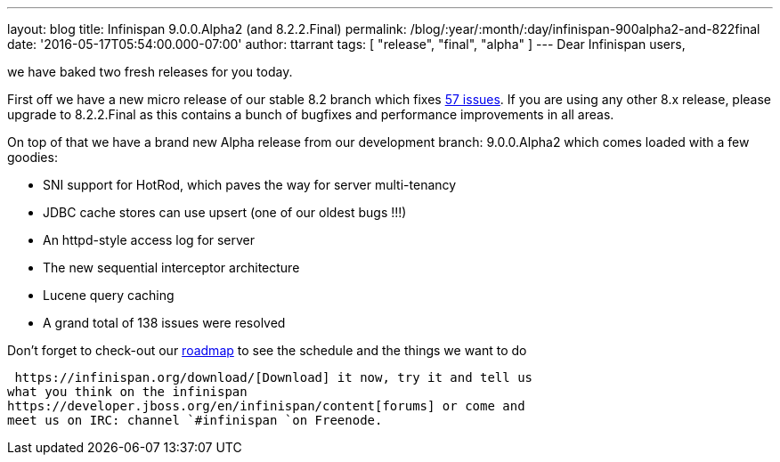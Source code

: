 ---
layout: blog
title: Infinispan 9.0.0.Alpha2 (and 8.2.2.Final)
permalink: /blog/:year/:month/:day/infinispan-900alpha2-and-822final
date: '2016-05-17T05:54:00.000-07:00'
author: ttarrant
tags: [ "release", "final", "alpha" ]
---
Dear Infinispan users,

we have baked two fresh releases for you today.

First off we have a new micro release of our stable 8.2 branch which
fixes
https://issues.jboss.org/jira/secure/ReleaseNote.jspa?projectId=12310799&version=12330034[57
issues]. If you are using any other 8.x release, please upgrade to
8.2.2.Final as this contains a bunch of bugfixes and performance
improvements in all areas.

On top of that we have a brand new Alpha release from our development
branch: 9.0.0.Alpha2 which comes loaded with a few goodies:


* SNI support for HotRod, which paves the way for server multi-tenancy
* JDBC cache stores can use upsert (one of our oldest bugs !!!)
* An httpd-style access log for server
* The new sequential interceptor architecture
* Lucene query caching
* A grand total of 138 issues were resolved

Don't forget to check-out our  https://infinispan.org/roadmap/[roadmap] to
see the schedule and the things we want to do

 https://infinispan.org/download/[Download] it now, try it and tell us
what you think on the infinispan
https://developer.jboss.org/en/infinispan/content[forums] or come and
meet us on IRC: channel `#infinispan `on Freenode.


